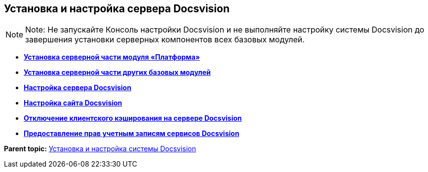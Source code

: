 [[ariaid-title1]]
== Установка и настройка сервера Docsvision

[[task_qgs_2f3_y2b__donotlaunchconsole]]
[NOTE]
====
[.note__title]#Note:# Не запускайте Консоль настройки Docsvision и не выполняйте настройку системы Docsvision до завершения установки серверных компонентов всех базовых модулей.
====

* *xref:../topics/InstallServerPlatform.adoc[Установка серверной части модуля «Платформа»]* +
* *xref:../topics/InstallServerBackoffice.adoc[Установка серверной части других базовых модулей]* +
* *xref:../topics/FirstConfigServer.adoc[Настройка сервера Docsvision]* +
* *xref:../topics/ConfDocsvisionSite.adoc[Настройка сайта Docsvision]* +
* *xref:../topics/DisableClientCache.adoc[Отключение клиентского кэширования на сервере Docsvision]* +
* *xref:../topics/ConfigServiceAccounts.adoc[Предоставление прав учетным записям сервисов Docsvision]* +

*Parent topic:* xref:../topics/InstallSetupDV.adoc[Установка и настройка системы Docsvision]
